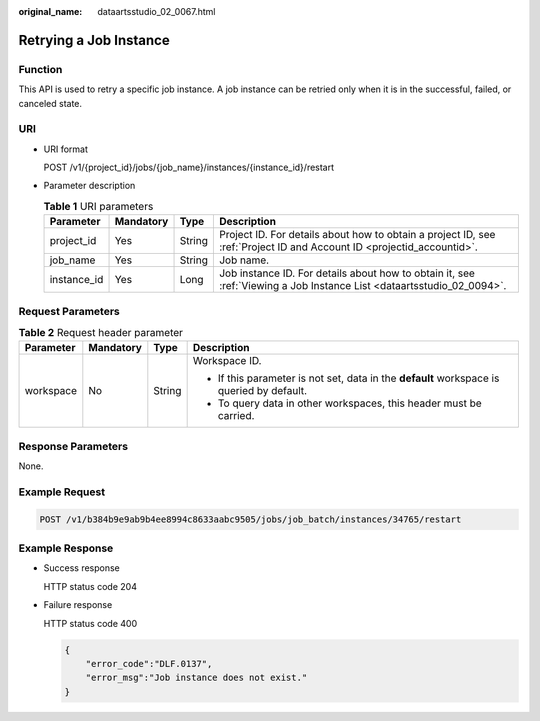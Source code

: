 :original_name: dataartsstudio_02_0067.html

.. _dataartsstudio_02_0067:

Retrying a Job Instance
=======================

Function
--------

This API is used to retry a specific job instance. A job instance can be retried only when it is in the successful, failed, or canceled state.

URI
---

-  URI format

   POST /v1/{project_id}/jobs/{job_name}/instances/{instance_id}/restart

-  Parameter description

   .. table:: **Table 1** URI parameters

      +-------------+-----------+--------+-----------------------------------------------------------------------------------------------------------------------+
      | Parameter   | Mandatory | Type   | Description                                                                                                           |
      +=============+===========+========+=======================================================================================================================+
      | project_id  | Yes       | String | Project ID. For details about how to obtain a project ID, see :ref:`Project ID and Account ID <projectid_accountid>`. |
      +-------------+-----------+--------+-----------------------------------------------------------------------------------------------------------------------+
      | job_name    | Yes       | String | Job name.                                                                                                             |
      +-------------+-----------+--------+-----------------------------------------------------------------------------------------------------------------------+
      | instance_id | Yes       | Long   | Job instance ID. For details about how to obtain it, see :ref:`Viewing a Job Instance List <dataartsstudio_02_0094>`. |
      +-------------+-----------+--------+-----------------------------------------------------------------------------------------------------------------------+

Request Parameters
------------------

.. table:: **Table 2** Request header parameter

   +-----------------+-----------------+-----------------+-------------------------------------------------------------------------------------------+
   | Parameter       | Mandatory       | Type            | Description                                                                               |
   +=================+=================+=================+===========================================================================================+
   | workspace       | No              | String          | Workspace ID.                                                                             |
   |                 |                 |                 |                                                                                           |
   |                 |                 |                 | -  If this parameter is not set, data in the **default** workspace is queried by default. |
   |                 |                 |                 | -  To query data in other workspaces, this header must be carried.                        |
   +-----------------+-----------------+-----------------+-------------------------------------------------------------------------------------------+

Response Parameters
-------------------

None.

Example Request
---------------

.. code-block:: text

   POST /v1/b384b9e9ab9b4ee8994c8633aabc9505/jobs/job_batch/instances/34765/restart

Example Response
----------------

-  Success response

   HTTP status code 204

-  Failure response

   HTTP status code 400

   .. code-block::

      {
          "error_code":"DLF.0137",
          "error_msg":"Job instance does not exist."
      }
